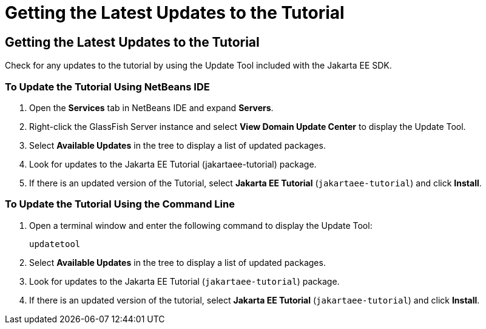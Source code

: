 = Getting the Latest Updates to the Tutorial


[[GIQWR]][[getting-the-latest-updates-to-the-tutorial]]

Getting the Latest Updates to the Tutorial
------------------------------------------

Check for any updates to the tutorial by using the Update Tool included
with the Jakarta EE SDK.

[[GIQYK]][[to-update-the-tutorial-using-netbeans-ide]]

To Update the Tutorial Using NetBeans IDE
~~~~~~~~~~~~~~~~~~~~~~~~~~~~~~~~~~~~~~~~~

1.  Open the *Services* tab in NetBeans IDE and expand *Servers*.
2.  Right-click the GlassFish Server instance and select *View Domain
Update Center* to display the Update Tool.
3.  Select *Available Updates* in the tree to display a list of updated
packages.
4.  Look for updates to the Jakarta EE Tutorial (jakartaee-tutorial)
package.
5.  If there is an updated version of the Tutorial, select *Jakarta EE
Tutorial* (`jakartaee-tutorial`) and click *Install*.

[[sthref18]][[to-update-the-tutorial-using-the-command-line]]

To Update the Tutorial Using the Command Line
~~~~~~~~~~~~~~~~~~~~~~~~~~~~~~~~~~~~~~~~~~~~~

1.  Open a terminal window and enter the following command to display
the Update Tool:
+
[source,oac_no_warn]
----
updatetool
----
2.  Select *Available Updates* in the tree to display a list of updated
packages.
3.  Look for updates to the Jakarta EE Tutorial (`jakartaee-tutorial`)
package.
4.  If there is an updated version of the tutorial, select *Jakarta EE
Tutorial* (`jakartaee-tutorial`) and click *Install*.
